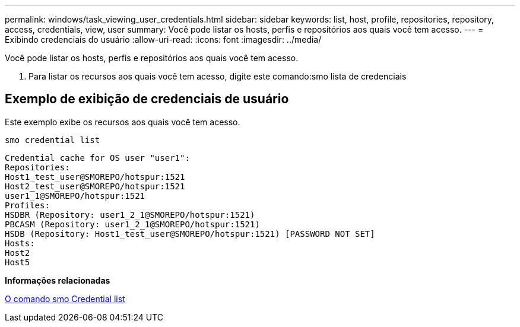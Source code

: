 ---
permalink: windows/task_viewing_user_credentials.html 
sidebar: sidebar 
keywords: list, host, profile, repositories, repository, access, credentials, view, user 
summary: Você pode listar os hosts, perfis e repositórios aos quais você tem acesso. 
---
= Exibindo credenciais do usuário
:allow-uri-read: 
:icons: font
:imagesdir: ../media/


[role="lead"]
Você pode listar os hosts, perfis e repositórios aos quais você tem acesso.

. Para listar os recursos aos quais você tem acesso, digite este comando:smo lista de credenciais




== Exemplo de exibição de credenciais de usuário

Este exemplo exibe os recursos aos quais você tem acesso.

[listing]
----
smo credential list
----
[listing]
----
Credential cache for OS user "user1":
Repositories:
Host1_test_user@SMOREPO/hotspur:1521
Host2_test_user@SMOREPO/hotspur:1521
user1_1@SMOREPO/hotspur:1521
Profiles:
HSDBR (Repository: user1_2_1@SMOREPO/hotspur:1521)
PBCASM (Repository: user1_2_1@SMOREPO/hotspur:1521)
HSDB (Repository: Host1_test_user@SMOREPO/hotspur:1521) [PASSWORD NOT SET]
Hosts:
Host2
Host5
----
*Informações relacionadas*

xref:reference_the_smosmsapcredential_list_command.adoc[O comando smo Credential list]
